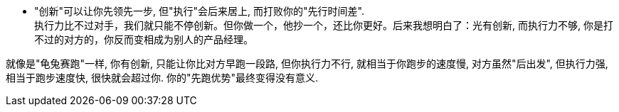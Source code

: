 

- "创新"可以让你先领先一步, 但"执行"会后来居上, 而打败你的"先行时间差". +
执行力比不过对手，我们就只能不停创新。但你做一个，他抄一个，还比你更好。后来我想明白了：光有创新, 而执行力不够, 你是打不过的对方的，你反而变相成为别人的产品经理。

就像是"龟兔赛跑"一样, 你有创新, 只能让你比对方早跑一段路, 但你执行力不行, 就相当于你跑步的速度慢, 对方虽然"后出发", 但执行力强, 相当于跑步速度快, 很快就会超过你. 你的"先跑优势"最终变得没有意义.
